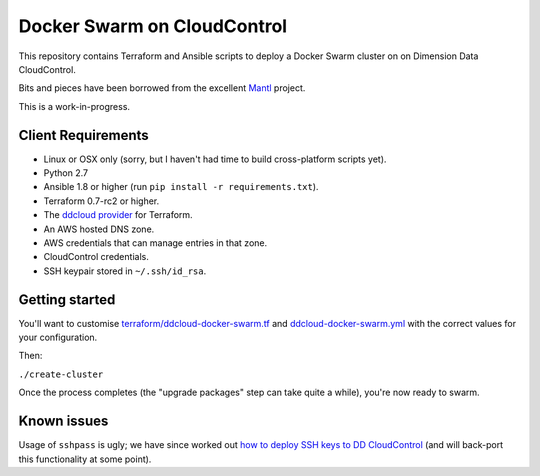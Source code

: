 Docker Swarm on CloudControl
============================

This repository contains Terraform and Ansible scripts to deploy a Docker Swarm cluster on on Dimension Data CloudControl.

Bits and pieces have been borrowed from the excellent `Mantl <https://github.com/CiscoCloud/Mantl>`_ project.

This is a work-in-progress.

Client Requirements
-------------------

* Linux or OSX only (sorry, but I haven't had time to build cross-platform scripts yet).
* Python 2.7
* Ansible 1.8 or higher (run ``pip install -r requirements.txt``).
* Terraform 0.7-rc2 or higher.
* The `ddcloud provider <http://https://github.com/DimensionDataResearch/dd-cloud-compute-terraform>`_ for Terraform.
* An AWS hosted DNS zone.
* AWS credentials that can manage entries in that zone.
* CloudControl credentials.
* SSH keypair stored in ``~/.ssh/id_rsa``.

Getting started
---------------

You'll want to customise `<terraform/ddcloud-docker-swarm.tf>`_ and `<ddcloud-docker-swarm.yml>`_ with the correct values for your configuration.

Then:

``./create-cluster``

Once the process completes (the "upgrade packages" step can take quite a while), you're now ready to swarm.

Known issues
------------

Usage of ``sshpass`` is ugly; we have since worked out `how to deploy SSH keys to DD CloudControl <https://github.com/DimensionDataResearch/glider-gun/blob/master/docker-images/glider-gun-template-multi-cloud/root/ddcloud/web/ssh.tf>`_ (and will back-port this functionality at some point).
